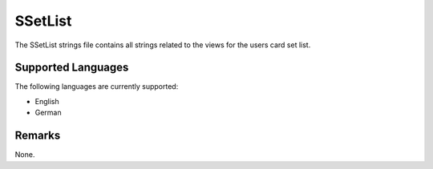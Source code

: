 SSetList
========
The SSetList strings file contains all strings related to the views for the 
users card set list.

Supported Languages
-------------------
The following languages are currently supported:

* English
* German

Remarks
-------
None.